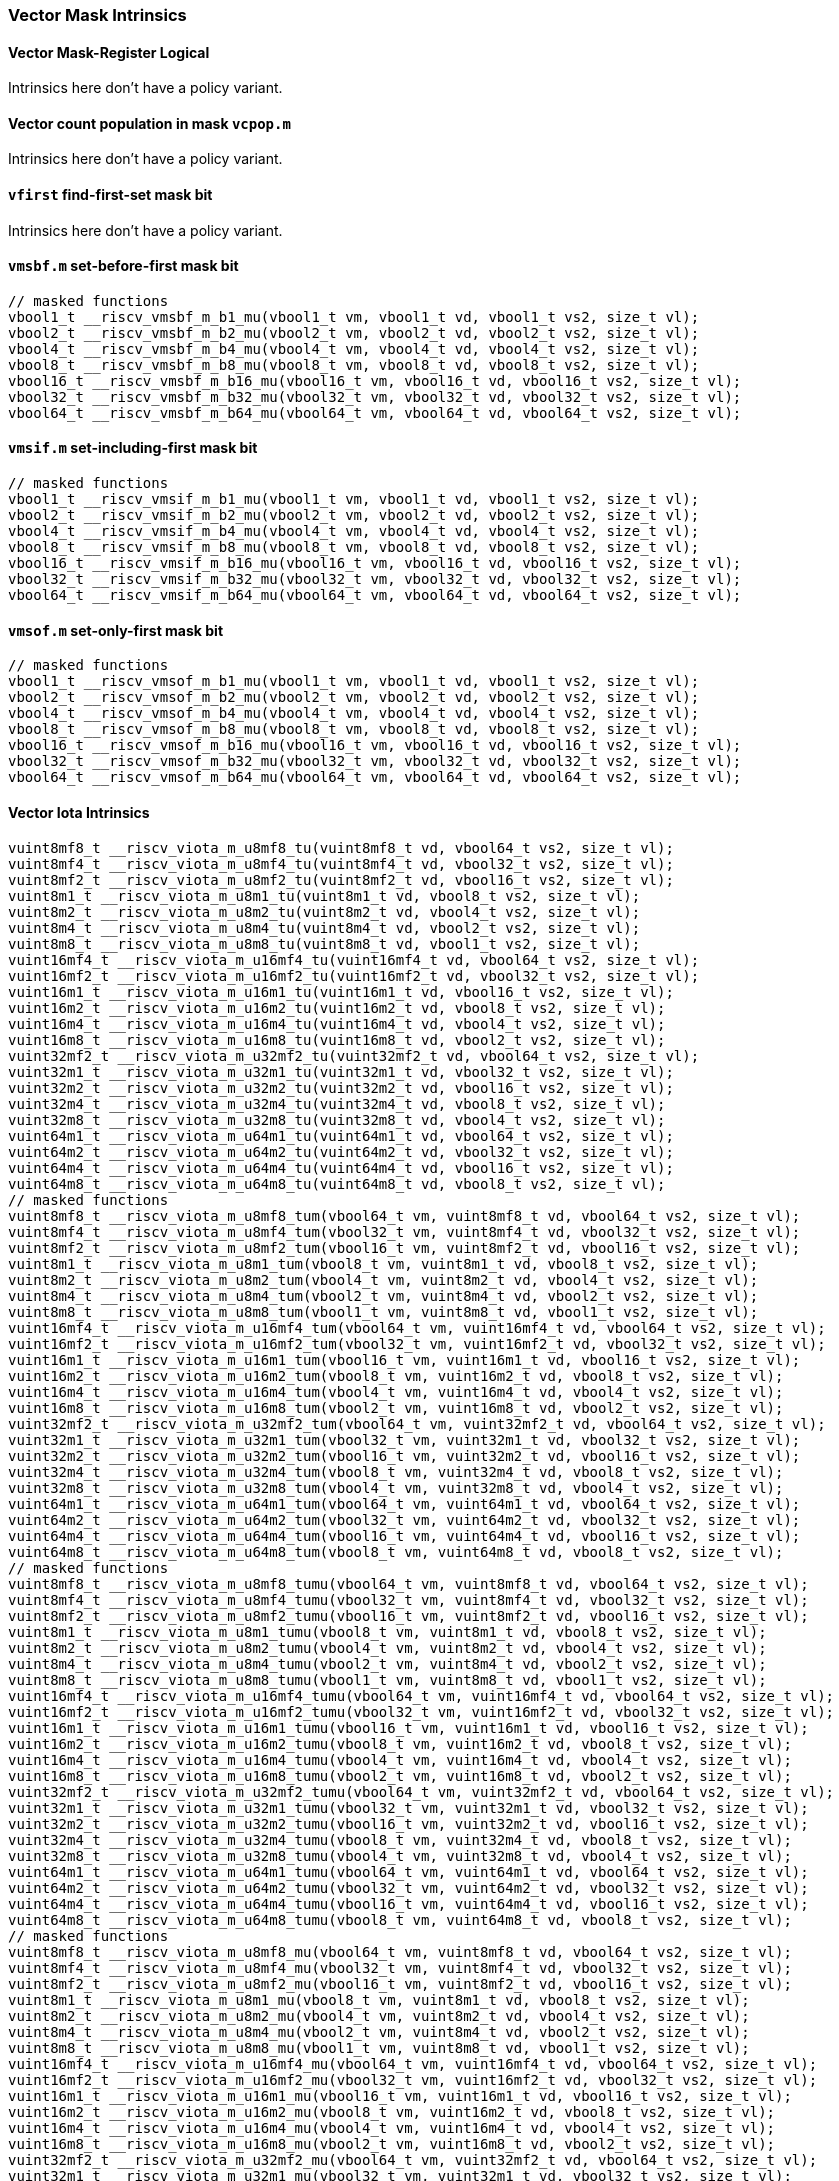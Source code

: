 
=== Vector Mask Intrinsics

[[policy-variant-vector-mask-register-logical]]
==== Vector Mask-Register Logical
Intrinsics here don't have a policy variant.

[[policy-variant-vector-count-population-in-mask-vcpopm]]
==== Vector count population in mask `vcpop.m`
Intrinsics here don't have a policy variant.

[[policy-variant-vfirst-find-first-set-mask-bit]]
==== `vfirst` find-first-set mask bit
Intrinsics here don't have a policy variant.

[[policy-variant-vmsbfm-set-before-first-mask-bit]]
==== `vmsbf.m` set-before-first mask bit

[,c]
----
// masked functions
vbool1_t __riscv_vmsbf_m_b1_mu(vbool1_t vm, vbool1_t vd, vbool1_t vs2, size_t vl);
vbool2_t __riscv_vmsbf_m_b2_mu(vbool2_t vm, vbool2_t vd, vbool2_t vs2, size_t vl);
vbool4_t __riscv_vmsbf_m_b4_mu(vbool4_t vm, vbool4_t vd, vbool4_t vs2, size_t vl);
vbool8_t __riscv_vmsbf_m_b8_mu(vbool8_t vm, vbool8_t vd, vbool8_t vs2, size_t vl);
vbool16_t __riscv_vmsbf_m_b16_mu(vbool16_t vm, vbool16_t vd, vbool16_t vs2, size_t vl);
vbool32_t __riscv_vmsbf_m_b32_mu(vbool32_t vm, vbool32_t vd, vbool32_t vs2, size_t vl);
vbool64_t __riscv_vmsbf_m_b64_mu(vbool64_t vm, vbool64_t vd, vbool64_t vs2, size_t vl);
----

[[policy-variant-vmsifm-set-including-first-mask-bit]]
==== `vmsif.m` set-including-first mask bit

[,c]
----
// masked functions
vbool1_t __riscv_vmsif_m_b1_mu(vbool1_t vm, vbool1_t vd, vbool1_t vs2, size_t vl);
vbool2_t __riscv_vmsif_m_b2_mu(vbool2_t vm, vbool2_t vd, vbool2_t vs2, size_t vl);
vbool4_t __riscv_vmsif_m_b4_mu(vbool4_t vm, vbool4_t vd, vbool4_t vs2, size_t vl);
vbool8_t __riscv_vmsif_m_b8_mu(vbool8_t vm, vbool8_t vd, vbool8_t vs2, size_t vl);
vbool16_t __riscv_vmsif_m_b16_mu(vbool16_t vm, vbool16_t vd, vbool16_t vs2, size_t vl);
vbool32_t __riscv_vmsif_m_b32_mu(vbool32_t vm, vbool32_t vd, vbool32_t vs2, size_t vl);
vbool64_t __riscv_vmsif_m_b64_mu(vbool64_t vm, vbool64_t vd, vbool64_t vs2, size_t vl);
----

[[policy-variant-vmsofm-set-only-first-mask-bit]]
==== `vmsof.m` set-only-first mask bit

[,c]
----
// masked functions
vbool1_t __riscv_vmsof_m_b1_mu(vbool1_t vm, vbool1_t vd, vbool1_t vs2, size_t vl);
vbool2_t __riscv_vmsof_m_b2_mu(vbool2_t vm, vbool2_t vd, vbool2_t vs2, size_t vl);
vbool4_t __riscv_vmsof_m_b4_mu(vbool4_t vm, vbool4_t vd, vbool4_t vs2, size_t vl);
vbool8_t __riscv_vmsof_m_b8_mu(vbool8_t vm, vbool8_t vd, vbool8_t vs2, size_t vl);
vbool16_t __riscv_vmsof_m_b16_mu(vbool16_t vm, vbool16_t vd, vbool16_t vs2, size_t vl);
vbool32_t __riscv_vmsof_m_b32_mu(vbool32_t vm, vbool32_t vd, vbool32_t vs2, size_t vl);
vbool64_t __riscv_vmsof_m_b64_mu(vbool64_t vm, vbool64_t vd, vbool64_t vs2, size_t vl);
----

[[policy-variant-vector-iota]]
==== Vector Iota Intrinsics

[,c]
----
vuint8mf8_t __riscv_viota_m_u8mf8_tu(vuint8mf8_t vd, vbool64_t vs2, size_t vl);
vuint8mf4_t __riscv_viota_m_u8mf4_tu(vuint8mf4_t vd, vbool32_t vs2, size_t vl);
vuint8mf2_t __riscv_viota_m_u8mf2_tu(vuint8mf2_t vd, vbool16_t vs2, size_t vl);
vuint8m1_t __riscv_viota_m_u8m1_tu(vuint8m1_t vd, vbool8_t vs2, size_t vl);
vuint8m2_t __riscv_viota_m_u8m2_tu(vuint8m2_t vd, vbool4_t vs2, size_t vl);
vuint8m4_t __riscv_viota_m_u8m4_tu(vuint8m4_t vd, vbool2_t vs2, size_t vl);
vuint8m8_t __riscv_viota_m_u8m8_tu(vuint8m8_t vd, vbool1_t vs2, size_t vl);
vuint16mf4_t __riscv_viota_m_u16mf4_tu(vuint16mf4_t vd, vbool64_t vs2, size_t vl);
vuint16mf2_t __riscv_viota_m_u16mf2_tu(vuint16mf2_t vd, vbool32_t vs2, size_t vl);
vuint16m1_t __riscv_viota_m_u16m1_tu(vuint16m1_t vd, vbool16_t vs2, size_t vl);
vuint16m2_t __riscv_viota_m_u16m2_tu(vuint16m2_t vd, vbool8_t vs2, size_t vl);
vuint16m4_t __riscv_viota_m_u16m4_tu(vuint16m4_t vd, vbool4_t vs2, size_t vl);
vuint16m8_t __riscv_viota_m_u16m8_tu(vuint16m8_t vd, vbool2_t vs2, size_t vl);
vuint32mf2_t __riscv_viota_m_u32mf2_tu(vuint32mf2_t vd, vbool64_t vs2, size_t vl);
vuint32m1_t __riscv_viota_m_u32m1_tu(vuint32m1_t vd, vbool32_t vs2, size_t vl);
vuint32m2_t __riscv_viota_m_u32m2_tu(vuint32m2_t vd, vbool16_t vs2, size_t vl);
vuint32m4_t __riscv_viota_m_u32m4_tu(vuint32m4_t vd, vbool8_t vs2, size_t vl);
vuint32m8_t __riscv_viota_m_u32m8_tu(vuint32m8_t vd, vbool4_t vs2, size_t vl);
vuint64m1_t __riscv_viota_m_u64m1_tu(vuint64m1_t vd, vbool64_t vs2, size_t vl);
vuint64m2_t __riscv_viota_m_u64m2_tu(vuint64m2_t vd, vbool32_t vs2, size_t vl);
vuint64m4_t __riscv_viota_m_u64m4_tu(vuint64m4_t vd, vbool16_t vs2, size_t vl);
vuint64m8_t __riscv_viota_m_u64m8_tu(vuint64m8_t vd, vbool8_t vs2, size_t vl);
// masked functions
vuint8mf8_t __riscv_viota_m_u8mf8_tum(vbool64_t vm, vuint8mf8_t vd, vbool64_t vs2, size_t vl);
vuint8mf4_t __riscv_viota_m_u8mf4_tum(vbool32_t vm, vuint8mf4_t vd, vbool32_t vs2, size_t vl);
vuint8mf2_t __riscv_viota_m_u8mf2_tum(vbool16_t vm, vuint8mf2_t vd, vbool16_t vs2, size_t vl);
vuint8m1_t __riscv_viota_m_u8m1_tum(vbool8_t vm, vuint8m1_t vd, vbool8_t vs2, size_t vl);
vuint8m2_t __riscv_viota_m_u8m2_tum(vbool4_t vm, vuint8m2_t vd, vbool4_t vs2, size_t vl);
vuint8m4_t __riscv_viota_m_u8m4_tum(vbool2_t vm, vuint8m4_t vd, vbool2_t vs2, size_t vl);
vuint8m8_t __riscv_viota_m_u8m8_tum(vbool1_t vm, vuint8m8_t vd, vbool1_t vs2, size_t vl);
vuint16mf4_t __riscv_viota_m_u16mf4_tum(vbool64_t vm, vuint16mf4_t vd, vbool64_t vs2, size_t vl);
vuint16mf2_t __riscv_viota_m_u16mf2_tum(vbool32_t vm, vuint16mf2_t vd, vbool32_t vs2, size_t vl);
vuint16m1_t __riscv_viota_m_u16m1_tum(vbool16_t vm, vuint16m1_t vd, vbool16_t vs2, size_t vl);
vuint16m2_t __riscv_viota_m_u16m2_tum(vbool8_t vm, vuint16m2_t vd, vbool8_t vs2, size_t vl);
vuint16m4_t __riscv_viota_m_u16m4_tum(vbool4_t vm, vuint16m4_t vd, vbool4_t vs2, size_t vl);
vuint16m8_t __riscv_viota_m_u16m8_tum(vbool2_t vm, vuint16m8_t vd, vbool2_t vs2, size_t vl);
vuint32mf2_t __riscv_viota_m_u32mf2_tum(vbool64_t vm, vuint32mf2_t vd, vbool64_t vs2, size_t vl);
vuint32m1_t __riscv_viota_m_u32m1_tum(vbool32_t vm, vuint32m1_t vd, vbool32_t vs2, size_t vl);
vuint32m2_t __riscv_viota_m_u32m2_tum(vbool16_t vm, vuint32m2_t vd, vbool16_t vs2, size_t vl);
vuint32m4_t __riscv_viota_m_u32m4_tum(vbool8_t vm, vuint32m4_t vd, vbool8_t vs2, size_t vl);
vuint32m8_t __riscv_viota_m_u32m8_tum(vbool4_t vm, vuint32m8_t vd, vbool4_t vs2, size_t vl);
vuint64m1_t __riscv_viota_m_u64m1_tum(vbool64_t vm, vuint64m1_t vd, vbool64_t vs2, size_t vl);
vuint64m2_t __riscv_viota_m_u64m2_tum(vbool32_t vm, vuint64m2_t vd, vbool32_t vs2, size_t vl);
vuint64m4_t __riscv_viota_m_u64m4_tum(vbool16_t vm, vuint64m4_t vd, vbool16_t vs2, size_t vl);
vuint64m8_t __riscv_viota_m_u64m8_tum(vbool8_t vm, vuint64m8_t vd, vbool8_t vs2, size_t vl);
// masked functions
vuint8mf8_t __riscv_viota_m_u8mf8_tumu(vbool64_t vm, vuint8mf8_t vd, vbool64_t vs2, size_t vl);
vuint8mf4_t __riscv_viota_m_u8mf4_tumu(vbool32_t vm, vuint8mf4_t vd, vbool32_t vs2, size_t vl);
vuint8mf2_t __riscv_viota_m_u8mf2_tumu(vbool16_t vm, vuint8mf2_t vd, vbool16_t vs2, size_t vl);
vuint8m1_t __riscv_viota_m_u8m1_tumu(vbool8_t vm, vuint8m1_t vd, vbool8_t vs2, size_t vl);
vuint8m2_t __riscv_viota_m_u8m2_tumu(vbool4_t vm, vuint8m2_t vd, vbool4_t vs2, size_t vl);
vuint8m4_t __riscv_viota_m_u8m4_tumu(vbool2_t vm, vuint8m4_t vd, vbool2_t vs2, size_t vl);
vuint8m8_t __riscv_viota_m_u8m8_tumu(vbool1_t vm, vuint8m8_t vd, vbool1_t vs2, size_t vl);
vuint16mf4_t __riscv_viota_m_u16mf4_tumu(vbool64_t vm, vuint16mf4_t vd, vbool64_t vs2, size_t vl);
vuint16mf2_t __riscv_viota_m_u16mf2_tumu(vbool32_t vm, vuint16mf2_t vd, vbool32_t vs2, size_t vl);
vuint16m1_t __riscv_viota_m_u16m1_tumu(vbool16_t vm, vuint16m1_t vd, vbool16_t vs2, size_t vl);
vuint16m2_t __riscv_viota_m_u16m2_tumu(vbool8_t vm, vuint16m2_t vd, vbool8_t vs2, size_t vl);
vuint16m4_t __riscv_viota_m_u16m4_tumu(vbool4_t vm, vuint16m4_t vd, vbool4_t vs2, size_t vl);
vuint16m8_t __riscv_viota_m_u16m8_tumu(vbool2_t vm, vuint16m8_t vd, vbool2_t vs2, size_t vl);
vuint32mf2_t __riscv_viota_m_u32mf2_tumu(vbool64_t vm, vuint32mf2_t vd, vbool64_t vs2, size_t vl);
vuint32m1_t __riscv_viota_m_u32m1_tumu(vbool32_t vm, vuint32m1_t vd, vbool32_t vs2, size_t vl);
vuint32m2_t __riscv_viota_m_u32m2_tumu(vbool16_t vm, vuint32m2_t vd, vbool16_t vs2, size_t vl);
vuint32m4_t __riscv_viota_m_u32m4_tumu(vbool8_t vm, vuint32m4_t vd, vbool8_t vs2, size_t vl);
vuint32m8_t __riscv_viota_m_u32m8_tumu(vbool4_t vm, vuint32m8_t vd, vbool4_t vs2, size_t vl);
vuint64m1_t __riscv_viota_m_u64m1_tumu(vbool64_t vm, vuint64m1_t vd, vbool64_t vs2, size_t vl);
vuint64m2_t __riscv_viota_m_u64m2_tumu(vbool32_t vm, vuint64m2_t vd, vbool32_t vs2, size_t vl);
vuint64m4_t __riscv_viota_m_u64m4_tumu(vbool16_t vm, vuint64m4_t vd, vbool16_t vs2, size_t vl);
vuint64m8_t __riscv_viota_m_u64m8_tumu(vbool8_t vm, vuint64m8_t vd, vbool8_t vs2, size_t vl);
// masked functions
vuint8mf8_t __riscv_viota_m_u8mf8_mu(vbool64_t vm, vuint8mf8_t vd, vbool64_t vs2, size_t vl);
vuint8mf4_t __riscv_viota_m_u8mf4_mu(vbool32_t vm, vuint8mf4_t vd, vbool32_t vs2, size_t vl);
vuint8mf2_t __riscv_viota_m_u8mf2_mu(vbool16_t vm, vuint8mf2_t vd, vbool16_t vs2, size_t vl);
vuint8m1_t __riscv_viota_m_u8m1_mu(vbool8_t vm, vuint8m1_t vd, vbool8_t vs2, size_t vl);
vuint8m2_t __riscv_viota_m_u8m2_mu(vbool4_t vm, vuint8m2_t vd, vbool4_t vs2, size_t vl);
vuint8m4_t __riscv_viota_m_u8m4_mu(vbool2_t vm, vuint8m4_t vd, vbool2_t vs2, size_t vl);
vuint8m8_t __riscv_viota_m_u8m8_mu(vbool1_t vm, vuint8m8_t vd, vbool1_t vs2, size_t vl);
vuint16mf4_t __riscv_viota_m_u16mf4_mu(vbool64_t vm, vuint16mf4_t vd, vbool64_t vs2, size_t vl);
vuint16mf2_t __riscv_viota_m_u16mf2_mu(vbool32_t vm, vuint16mf2_t vd, vbool32_t vs2, size_t vl);
vuint16m1_t __riscv_viota_m_u16m1_mu(vbool16_t vm, vuint16m1_t vd, vbool16_t vs2, size_t vl);
vuint16m2_t __riscv_viota_m_u16m2_mu(vbool8_t vm, vuint16m2_t vd, vbool8_t vs2, size_t vl);
vuint16m4_t __riscv_viota_m_u16m4_mu(vbool4_t vm, vuint16m4_t vd, vbool4_t vs2, size_t vl);
vuint16m8_t __riscv_viota_m_u16m8_mu(vbool2_t vm, vuint16m8_t vd, vbool2_t vs2, size_t vl);
vuint32mf2_t __riscv_viota_m_u32mf2_mu(vbool64_t vm, vuint32mf2_t vd, vbool64_t vs2, size_t vl);
vuint32m1_t __riscv_viota_m_u32m1_mu(vbool32_t vm, vuint32m1_t vd, vbool32_t vs2, size_t vl);
vuint32m2_t __riscv_viota_m_u32m2_mu(vbool16_t vm, vuint32m2_t vd, vbool16_t vs2, size_t vl);
vuint32m4_t __riscv_viota_m_u32m4_mu(vbool8_t vm, vuint32m4_t vd, vbool8_t vs2, size_t vl);
vuint32m8_t __riscv_viota_m_u32m8_mu(vbool4_t vm, vuint32m8_t vd, vbool4_t vs2, size_t vl);
vuint64m1_t __riscv_viota_m_u64m1_mu(vbool64_t vm, vuint64m1_t vd, vbool64_t vs2, size_t vl);
vuint64m2_t __riscv_viota_m_u64m2_mu(vbool32_t vm, vuint64m2_t vd, vbool32_t vs2, size_t vl);
vuint64m4_t __riscv_viota_m_u64m4_mu(vbool16_t vm, vuint64m4_t vd, vbool16_t vs2, size_t vl);
vuint64m8_t __riscv_viota_m_u64m8_mu(vbool8_t vm, vuint64m8_t vd, vbool8_t vs2, size_t vl);
----

[[policy-variant-vector-element-index]]
==== Vector Element Index Intrinsics

[,c]
----
vuint8mf8_t __riscv_vid_v_u8mf8_tu(vuint8mf8_t vd, size_t vl);
vuint8mf4_t __riscv_vid_v_u8mf4_tu(vuint8mf4_t vd, size_t vl);
vuint8mf2_t __riscv_vid_v_u8mf2_tu(vuint8mf2_t vd, size_t vl);
vuint8m1_t __riscv_vid_v_u8m1_tu(vuint8m1_t vd, size_t vl);
vuint8m2_t __riscv_vid_v_u8m2_tu(vuint8m2_t vd, size_t vl);
vuint8m4_t __riscv_vid_v_u8m4_tu(vuint8m4_t vd, size_t vl);
vuint8m8_t __riscv_vid_v_u8m8_tu(vuint8m8_t vd, size_t vl);
vuint16mf4_t __riscv_vid_v_u16mf4_tu(vuint16mf4_t vd, size_t vl);
vuint16mf2_t __riscv_vid_v_u16mf2_tu(vuint16mf2_t vd, size_t vl);
vuint16m1_t __riscv_vid_v_u16m1_tu(vuint16m1_t vd, size_t vl);
vuint16m2_t __riscv_vid_v_u16m2_tu(vuint16m2_t vd, size_t vl);
vuint16m4_t __riscv_vid_v_u16m4_tu(vuint16m4_t vd, size_t vl);
vuint16m8_t __riscv_vid_v_u16m8_tu(vuint16m8_t vd, size_t vl);
vuint32mf2_t __riscv_vid_v_u32mf2_tu(vuint32mf2_t vd, size_t vl);
vuint32m1_t __riscv_vid_v_u32m1_tu(vuint32m1_t vd, size_t vl);
vuint32m2_t __riscv_vid_v_u32m2_tu(vuint32m2_t vd, size_t vl);
vuint32m4_t __riscv_vid_v_u32m4_tu(vuint32m4_t vd, size_t vl);
vuint32m8_t __riscv_vid_v_u32m8_tu(vuint32m8_t vd, size_t vl);
vuint64m1_t __riscv_vid_v_u64m1_tu(vuint64m1_t vd, size_t vl);
vuint64m2_t __riscv_vid_v_u64m2_tu(vuint64m2_t vd, size_t vl);
vuint64m4_t __riscv_vid_v_u64m4_tu(vuint64m4_t vd, size_t vl);
vuint64m8_t __riscv_vid_v_u64m8_tu(vuint64m8_t vd, size_t vl);
// masked functions
vuint8mf8_t __riscv_vid_v_u8mf8_tum(vbool64_t vm, vuint8mf8_t vd, size_t vl);
vuint8mf4_t __riscv_vid_v_u8mf4_tum(vbool32_t vm, vuint8mf4_t vd, size_t vl);
vuint8mf2_t __riscv_vid_v_u8mf2_tum(vbool16_t vm, vuint8mf2_t vd, size_t vl);
vuint8m1_t __riscv_vid_v_u8m1_tum(vbool8_t vm, vuint8m1_t vd, size_t vl);
vuint8m2_t __riscv_vid_v_u8m2_tum(vbool4_t vm, vuint8m2_t vd, size_t vl);
vuint8m4_t __riscv_vid_v_u8m4_tum(vbool2_t vm, vuint8m4_t vd, size_t vl);
vuint8m8_t __riscv_vid_v_u8m8_tum(vbool1_t vm, vuint8m8_t vd, size_t vl);
vuint16mf4_t __riscv_vid_v_u16mf4_tum(vbool64_t vm, vuint16mf4_t vd, size_t vl);
vuint16mf2_t __riscv_vid_v_u16mf2_tum(vbool32_t vm, vuint16mf2_t vd, size_t vl);
vuint16m1_t __riscv_vid_v_u16m1_tum(vbool16_t vm, vuint16m1_t vd, size_t vl);
vuint16m2_t __riscv_vid_v_u16m2_tum(vbool8_t vm, vuint16m2_t vd, size_t vl);
vuint16m4_t __riscv_vid_v_u16m4_tum(vbool4_t vm, vuint16m4_t vd, size_t vl);
vuint16m8_t __riscv_vid_v_u16m8_tum(vbool2_t vm, vuint16m8_t vd, size_t vl);
vuint32mf2_t __riscv_vid_v_u32mf2_tum(vbool64_t vm, vuint32mf2_t vd, size_t vl);
vuint32m1_t __riscv_vid_v_u32m1_tum(vbool32_t vm, vuint32m1_t vd, size_t vl);
vuint32m2_t __riscv_vid_v_u32m2_tum(vbool16_t vm, vuint32m2_t vd, size_t vl);
vuint32m4_t __riscv_vid_v_u32m4_tum(vbool8_t vm, vuint32m4_t vd, size_t vl);
vuint32m8_t __riscv_vid_v_u32m8_tum(vbool4_t vm, vuint32m8_t vd, size_t vl);
vuint64m1_t __riscv_vid_v_u64m1_tum(vbool64_t vm, vuint64m1_t vd, size_t vl);
vuint64m2_t __riscv_vid_v_u64m2_tum(vbool32_t vm, vuint64m2_t vd, size_t vl);
vuint64m4_t __riscv_vid_v_u64m4_tum(vbool16_t vm, vuint64m4_t vd, size_t vl);
vuint64m8_t __riscv_vid_v_u64m8_tum(vbool8_t vm, vuint64m8_t vd, size_t vl);
// masked functions
vuint8mf8_t __riscv_vid_v_u8mf8_tumu(vbool64_t vm, vuint8mf8_t vd, size_t vl);
vuint8mf4_t __riscv_vid_v_u8mf4_tumu(vbool32_t vm, vuint8mf4_t vd, size_t vl);
vuint8mf2_t __riscv_vid_v_u8mf2_tumu(vbool16_t vm, vuint8mf2_t vd, size_t vl);
vuint8m1_t __riscv_vid_v_u8m1_tumu(vbool8_t vm, vuint8m1_t vd, size_t vl);
vuint8m2_t __riscv_vid_v_u8m2_tumu(vbool4_t vm, vuint8m2_t vd, size_t vl);
vuint8m4_t __riscv_vid_v_u8m4_tumu(vbool2_t vm, vuint8m4_t vd, size_t vl);
vuint8m8_t __riscv_vid_v_u8m8_tumu(vbool1_t vm, vuint8m8_t vd, size_t vl);
vuint16mf4_t __riscv_vid_v_u16mf4_tumu(vbool64_t vm, vuint16mf4_t vd, size_t vl);
vuint16mf2_t __riscv_vid_v_u16mf2_tumu(vbool32_t vm, vuint16mf2_t vd, size_t vl);
vuint16m1_t __riscv_vid_v_u16m1_tumu(vbool16_t vm, vuint16m1_t vd, size_t vl);
vuint16m2_t __riscv_vid_v_u16m2_tumu(vbool8_t vm, vuint16m2_t vd, size_t vl);
vuint16m4_t __riscv_vid_v_u16m4_tumu(vbool4_t vm, vuint16m4_t vd, size_t vl);
vuint16m8_t __riscv_vid_v_u16m8_tumu(vbool2_t vm, vuint16m8_t vd, size_t vl);
vuint32mf2_t __riscv_vid_v_u32mf2_tumu(vbool64_t vm, vuint32mf2_t vd, size_t vl);
vuint32m1_t __riscv_vid_v_u32m1_tumu(vbool32_t vm, vuint32m1_t vd, size_t vl);
vuint32m2_t __riscv_vid_v_u32m2_tumu(vbool16_t vm, vuint32m2_t vd, size_t vl);
vuint32m4_t __riscv_vid_v_u32m4_tumu(vbool8_t vm, vuint32m4_t vd, size_t vl);
vuint32m8_t __riscv_vid_v_u32m8_tumu(vbool4_t vm, vuint32m8_t vd, size_t vl);
vuint64m1_t __riscv_vid_v_u64m1_tumu(vbool64_t vm, vuint64m1_t vd, size_t vl);
vuint64m2_t __riscv_vid_v_u64m2_tumu(vbool32_t vm, vuint64m2_t vd, size_t vl);
vuint64m4_t __riscv_vid_v_u64m4_tumu(vbool16_t vm, vuint64m4_t vd, size_t vl);
vuint64m8_t __riscv_vid_v_u64m8_tumu(vbool8_t vm, vuint64m8_t vd, size_t vl);
// masked functions
vuint8mf8_t __riscv_vid_v_u8mf8_mu(vbool64_t vm, vuint8mf8_t vd, size_t vl);
vuint8mf4_t __riscv_vid_v_u8mf4_mu(vbool32_t vm, vuint8mf4_t vd, size_t vl);
vuint8mf2_t __riscv_vid_v_u8mf2_mu(vbool16_t vm, vuint8mf2_t vd, size_t vl);
vuint8m1_t __riscv_vid_v_u8m1_mu(vbool8_t vm, vuint8m1_t vd, size_t vl);
vuint8m2_t __riscv_vid_v_u8m2_mu(vbool4_t vm, vuint8m2_t vd, size_t vl);
vuint8m4_t __riscv_vid_v_u8m4_mu(vbool2_t vm, vuint8m4_t vd, size_t vl);
vuint8m8_t __riscv_vid_v_u8m8_mu(vbool1_t vm, vuint8m8_t vd, size_t vl);
vuint16mf4_t __riscv_vid_v_u16mf4_mu(vbool64_t vm, vuint16mf4_t vd, size_t vl);
vuint16mf2_t __riscv_vid_v_u16mf2_mu(vbool32_t vm, vuint16mf2_t vd, size_t vl);
vuint16m1_t __riscv_vid_v_u16m1_mu(vbool16_t vm, vuint16m1_t vd, size_t vl);
vuint16m2_t __riscv_vid_v_u16m2_mu(vbool8_t vm, vuint16m2_t vd, size_t vl);
vuint16m4_t __riscv_vid_v_u16m4_mu(vbool4_t vm, vuint16m4_t vd, size_t vl);
vuint16m8_t __riscv_vid_v_u16m8_mu(vbool2_t vm, vuint16m8_t vd, size_t vl);
vuint32mf2_t __riscv_vid_v_u32mf2_mu(vbool64_t vm, vuint32mf2_t vd, size_t vl);
vuint32m1_t __riscv_vid_v_u32m1_mu(vbool32_t vm, vuint32m1_t vd, size_t vl);
vuint32m2_t __riscv_vid_v_u32m2_mu(vbool16_t vm, vuint32m2_t vd, size_t vl);
vuint32m4_t __riscv_vid_v_u32m4_mu(vbool8_t vm, vuint32m4_t vd, size_t vl);
vuint32m8_t __riscv_vid_v_u32m8_mu(vbool4_t vm, vuint32m8_t vd, size_t vl);
vuint64m1_t __riscv_vid_v_u64m1_mu(vbool64_t vm, vuint64m1_t vd, size_t vl);
vuint64m2_t __riscv_vid_v_u64m2_mu(vbool32_t vm, vuint64m2_t vd, size_t vl);
vuint64m4_t __riscv_vid_v_u64m4_mu(vbool16_t vm, vuint64m4_t vd, size_t vl);
vuint64m8_t __riscv_vid_v_u64m8_mu(vbool8_t vm, vuint64m8_t vd, size_t vl);
----
